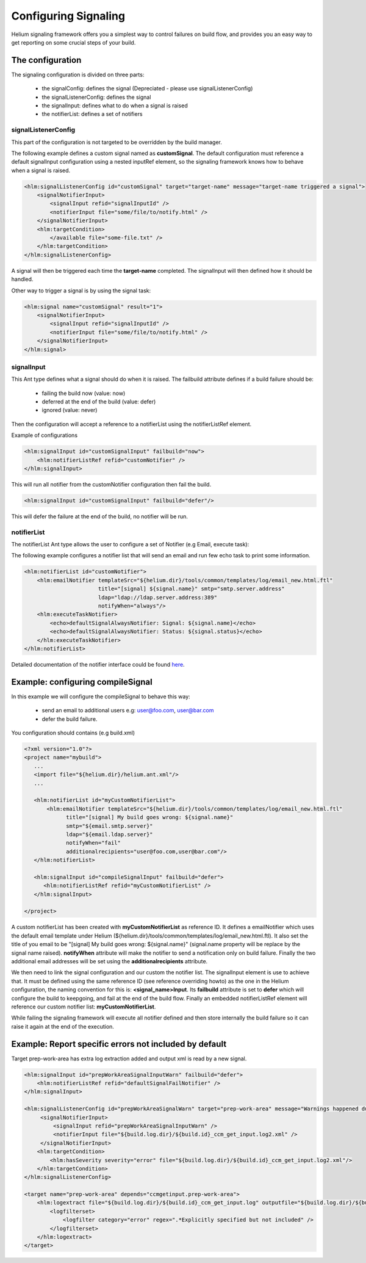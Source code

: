 Configuring Signaling
=====================

Helium signaling framework offers you a simplest way to control 
failures on build flow, and provides you an easy way to get reporting on
some crucial steps of your build.


The configuration
-----------------

The signaling configuration is divided on three parts:

   * the signalConfig: defines the signal (Depreciated - please use signalListenerConfig)
   * the signalListenerConfig: defines the signal
   * the signalInput: defines what to do when a signal is raised
   * the notifierList: defines a set of notifiers

signalListenerConfig
....................

This part of the configuration is not targeted to be overridden by the build manager.

The following example defines a custom signal named as **customSignal**.
The default configuration must reference a default signalInput configuration using a nested inputRef element,
so the signaling framework knows how to behave when a signal is raised.

.. code-block:: xml

    <hlm:signalListenerConfig id="customSignal" target="target-name" message="target-name triggered a signal">
        <signalNotifierInput>
            <signalInput refid="signalInputId" />
            <notifierInput file="some/file/to/notify.html" />
        </signalNotifierInput>
        <hlm:targetCondition>
            </available file="some-file.txt" />
        </hlm:targetCondition>
    </hlm:signalListenerConfig>
 
A signal will then be triggered each time the **target-name** completed. The signalInput will then defined how it should be handled.

Other way to trigger a signal is by using the signal task:
 
.. code-block:: xml

    <hlm:signal name="customSignal" result="1">
        <signalNotifierInput>
            <signalInput refid="signalInputId" />
            <notifierInput file="some/file/to/notify.html" />
        </signalNotifierInput>
    </hlm:signal>
    

signalInput
...........

This Ant type defines what a signal should do when it is raised. The failbuild attribute defines
if a build failure should be:

    * failing the build now (value: now)
    * deferred at the end of the build (value: defer)
    * ignored (value: never)
   
Then the configuration will accept a reference to a notifierList using the notifierListRef element.

Example of configurations

.. code-block:: xml

    <hlm:signalInput id="customSignalInput" failbuild="now">
        <hlm:notifierListRef refid="customNotifier" />
    </hlm:signalInput>
  
This will run all notifier from the customNotifier configuration then fail the build.

.. code-block:: xml

    <hlm:signalInput id="customSignalInput" failbuild="defer"/>

This will defer the failure at the end of the build, no notifier will be run.

notifierList
............

The notifierList Ant type allows the user to configure a set of Notifier (e.g Email, execute task):

The following example configures a notifier list that will send an email and run few echo task to print
some information.

.. code-block:: xml

    <hlm:notifierList id="customNotifier">
        <hlm:emailNotifier templateSrc="${helium.dir}/tools/common/templates/log/email_new.html.ftl"
                           title="[signal] ${signal.name}" smtp="smtp.server.address"
                           ldap="ldap://ldap.server.address:389"
                           notifyWhen="always"/>
        <hlm:executeTaskNotifier>
            <echo>defaultSignalAlwaysNotifier: Signal: ${signal.name}</echo>
            <echo>defaultSignalAlwaysNotifier: Status: ${signal.status}</echo>
        </hlm:executeTaskNotifier>
    </hlm:notifierList>

Detailed documentation of the notifier interface could be found `here <../../helium-antlib/index.html>`_.


Example: configuring compileSignal
----------------------------------

In this example we will configure the compileSignal to behave this way:

   * send an email to additional users e.g: user@foo.com, user@bar.com
   * defer the build failure.

You configuration should contains (e.g build.xml)

.. code-block:: xml

   <?xml version="1.0"?>
   <project name="mybuild">
      ...
      <import file="${helium.dir}/helium.ant.xml"/>
      ...
      
      <hlm:notifierList id="myCustomNotifierList">
          <hlm:emailNotifier templateSrc="${helium.dir}/tools/common/templates/log/email_new.html.ftl"
                title="[signal] My build goes wrong: ${signal.name}"
                smtp="${email.smtp.server}"
                ldap="${email.ldap.server}"
                notifyWhen="fail"
                additionalrecipients="user@foo.com,user@bar.com"/>
      </hlm:notifierList>
      
      <hlm:signalInput id="compileSignalInput" failbuild="defer">
         <hlm:notifierListRef refid="myCustomNotifierList" />
      </hlm:signalInput>

   </project>

   
A custom notifierList has been created with **myCustomNotifierList** as reference ID. It defines
a emailNotifier which uses the default email template under Helium (${helium.dir}/tools/common/templates/log/email_new.html.ftl).
It also set the title of you email to be "[signal] My build goes wrong: ${signal.name}" (signal.name property will be replace by the signal name raised).
**notifyWhen** attribute will make the notifier to send a notification only on build failure.
Finally the two additional email addresses will be set using the **additionalrecipients** attribute. 

We then need to link the signal configuration and our custom the notifier list. The signalInput element is use to achieve that. 
It must be defined using the same reference ID (see reference overriding howto) as the one in the Helium configuration, the naming convention for this is: **<signal_name>Input**.
Its **failbuild** attribute is set to **defer** which will configure the build to keepgoing, and fail at the end of the build flow.
Finally an embedded notifierListRef element will reference our custom notifier list: **myCustomNotifierList**.

While failing the signaling framework will execute all notifier defined and then store internally the build failure so it can raise it again at the end of the execution.
    

Example: Report specific errors not included by default
-------------------------------------------------------

Target prep-work-area has extra log extraction added and output xml is read by a new signal.

.. code-block:: xml

   <hlm:signalInput id="prepWorkAreaSignalInputWarn" failbuild="defer">
       <hlm:notifierListRef refid="defaultSignalFailNotifier" />
   </hlm:signalInput>
   
   <hlm:signalListenerConfig id="prepWorkAreaSignalWarn" target="prep-work-area" message="Warnings happened during Preparing Work Area">>
        <signalNotifierInput>
            <signalInput refid="prepWorkAreaSignalInputWarn" />
            <notifierInput file="${build.log.dir}/${build.id}_ccm_get_input.log2.xml" />
        </signalNotifierInput>
       <hlm:targetCondition> 
           <hlm:hasSeverity severity="error" file="${build.log.dir}/${build.id}_ccm_get_input.log2.xml"/>
       </hlm:targetCondition>
   </hlm:signalListenerConfig>

   <target name="prep-work-area" depends="ccmgetinput.prep-work-area">
       <hlm:logextract file="${build.log.dir}/${build.id}_ccm_get_input.log" outputfile="${build.log.dir}/${build.id}_ccm_get_input.log2.xml">
           <logfilterset>
               <logfilter category="error" regex=".*Explicitly specified but not included" />
           </logfilterset>
       </hlm:logextract>
   </target>
